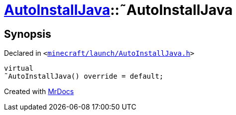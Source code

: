 [#AutoInstallJava-2destructor]
= xref:AutoInstallJava.adoc[AutoInstallJava]::&tilde;AutoInstallJava
:relfileprefix: ../
:mrdocs:


== Synopsis

Declared in `&lt;https://github.com/PrismLauncher/PrismLauncher/blob/develop/launcher/minecraft/launch/AutoInstallJava.h#L49[minecraft&sol;launch&sol;AutoInstallJava&period;h]&gt;`

[source,cpp,subs="verbatim,replacements,macros,-callouts"]
----
virtual
&tilde;AutoInstallJava() override = default;
----



[.small]#Created with https://www.mrdocs.com[MrDocs]#
